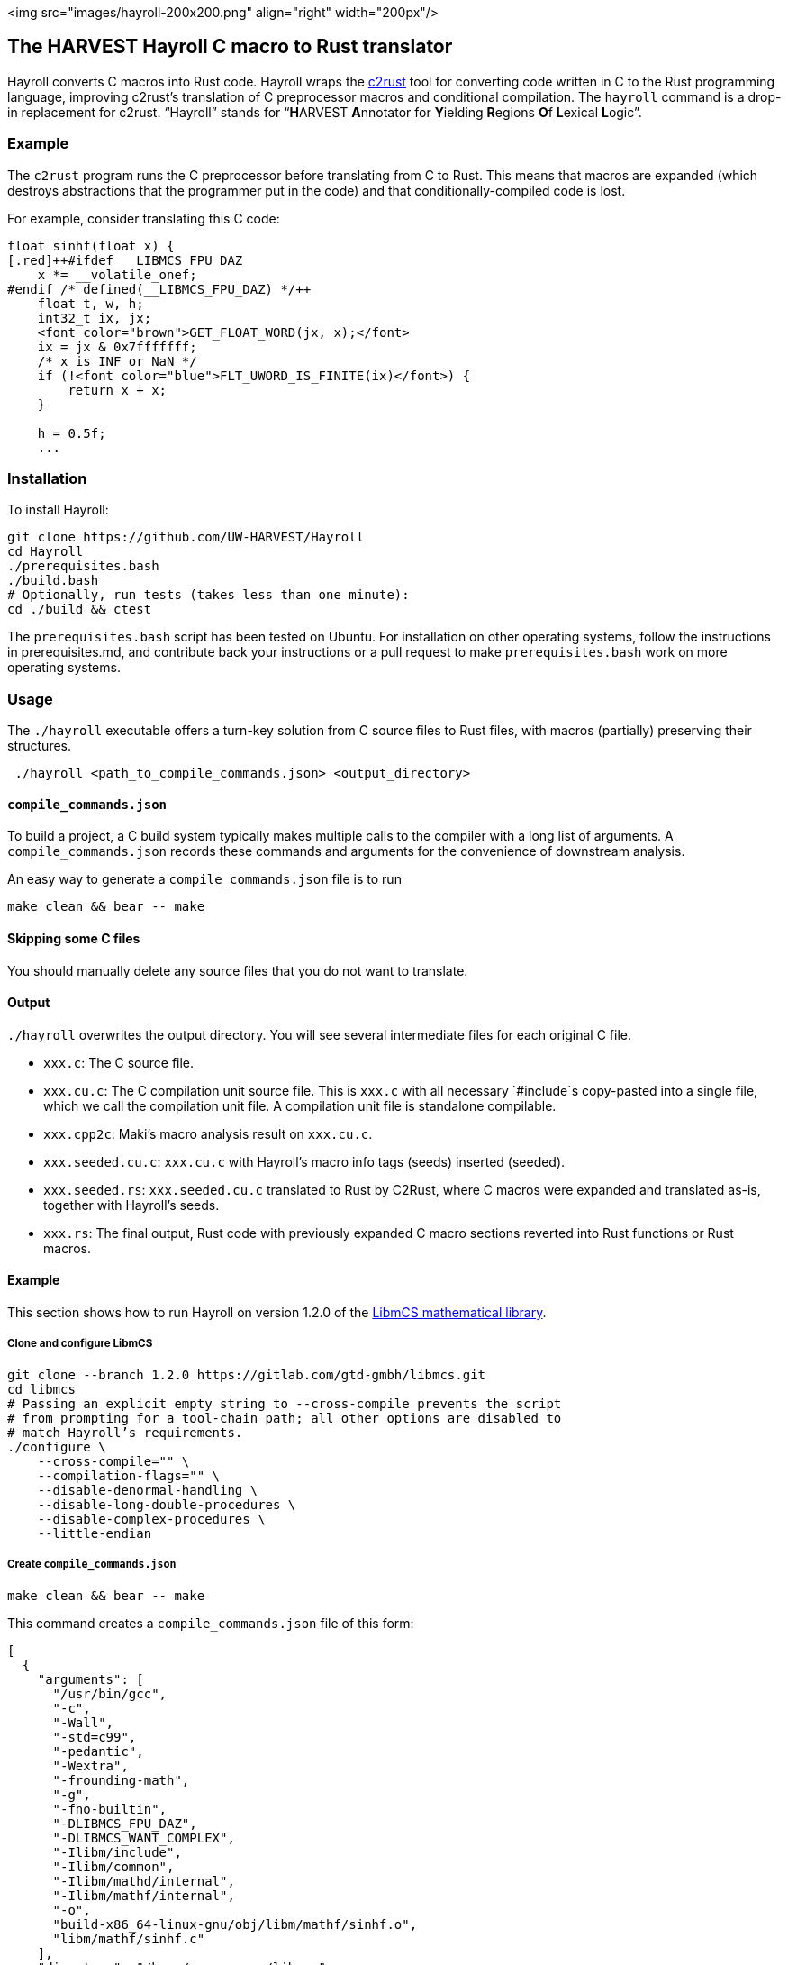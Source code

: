 <img src="images/hayroll-200x200.png" align="right" width="200px"/>

== The HARVEST Hayroll C macro to Rust translator

Hayroll converts C macros into Rust code. Hayroll wraps the
https://github.com/immunant/c2rust[c2rust] tool for converting code
written in C to the Rust programming language, improving c2rust’s
translation of C preprocessor macros and conditional compilation. The
`hayroll` command is a drop-in replacement for c2rust. "`Hayroll`"
stands for "`**H**ARVEST **A**nnotator for **Y**ielding **R**egions
**O**f **L**exical **L**ogic`".

=== Example

The `c2rust` program runs the C preprocessor before translating from C
to Rust. This means that macros are expanded (which destroys
abstractions that the programmer put in the code) and that
conditionally-compiled code is lost.

For example, consider translating this C code:

```c
float sinhf(float x) {
[.red]++#ifdef __LIBMCS_FPU_DAZ
    x *= __volatile_onef;
#endif /* defined(__LIBMCS_FPU_DAZ) */++
    float t, w, h;
    int32_t ix, jx;
    <font color="brown">GET_FLOAT_WORD(jx, x);</font>
    ix = jx & 0x7fffffff;
    /* x is INF or NaN */
    if (!<font color="blue">FLT_UWORD_IS_FINITE(ix)</font>) {
        return x + x;
    }

    h = 0.5f;
    ...
```


=== Installation

To install Hayroll:

....
git clone https://github.com/UW-HARVEST/Hayroll
cd Hayroll
./prerequisites.bash
./build.bash
# Optionally, run tests (takes less than one minute):
cd ./build && ctest
....

The `prerequisites.bash` script has been tested on Ubuntu. For
installation on other operating systems, follow the instructions in
prerequisites.md, and contribute back your instructions or a pull
request to make `prerequisites.bash` work on more operating systems.

=== Usage

The `./hayroll` executable offers a turn-key solution from C source
files to Rust files, with macros (partially) preserving their
structures.

....
 ./hayroll <path_to_compile_commands.json> <output_directory>
....

==== `compile++_++commands.json`

To build a project, a C build system typically makes multiple calls to the
compiler with a long list of arguments. A `compile_commands.json` records
these commands and arguments for the convenience of downstream analysis.

An easy way to generate a `compile++_++commands.json` file is to run

....
make clean && bear -- make
....

==== Skipping some C files

You should manually delete any source files that you do not want to translate.

==== Output

`./hayroll` overwrites the output directory. You will see several intermediate
files for each original C file.

* `xxx.c`: The C source file.
* `xxx.cu.c`: The C compilation unit source file. This is `xxx.c` with
all necessary `#include`s copy-pasted into a single file, which we call
the compilation unit file. A compilation unit file is standalone
compilable.
* `xxx.cpp2c`: Maki’s macro analysis result on `xxx.cu.c`.
* `xxx.seeded.cu.c`: `xxx.cu.c` with Hayroll’s macro info tags (seeds)
inserted (seeded).
* `xxx.seeded.rs`: `xxx.seeded.cu.c` translated to Rust by C2Rust, where
C macros were expanded and translated as-is, together with Hayroll’s
seeds.
* `xxx.rs`: The final output, Rust code with previously expanded C macro
sections reverted into Rust functions or Rust macros.

==== Example

This section shows how to run Hayroll on version 1.2.0 of the
https://gitlab.com/gtd-gmbh/libmcs[LibmCS mathematical library].

===== Clone and configure LibmCS

....
git clone --branch 1.2.0 https://gitlab.com/gtd-gmbh/libmcs.git
cd libmcs
# Passing an explicit empty string to --cross-compile prevents the script
# from prompting for a tool-chain path; all other options are disabled to
# match Hayroll’s requirements.
./configure \
    --cross-compile="" \
    --compilation-flags="" \
    --disable-denormal-handling \
    --disable-long-double-procedures \
    --disable-complex-procedures \
    --little-endian
....

===== Create `compile++_++commands.json`

....
make clean && bear -- make
....

This command creates a `compile++_++commands.json` file of this form:

....
[
  {
    "arguments": [
      "/usr/bin/gcc",
      "-c",
      "-Wall",
      "-std=c99",
      "-pedantic",
      "-Wextra",
      "-frounding-math",
      "-g",
      "-fno-builtin",
      "-DLIBMCS_FPU_DAZ",
      "-DLIBMCS_WANT_COMPLEX",
      "-Ilibm/include",
      "-Ilibm/common",
      "-Ilibm/mathd/internal",
      "-Ilibm/mathf/internal",
      "-o",
      "build-x86_64-linux-gnu/obj/libm/mathf/sinhf.o",
      "libm/mathf/sinhf.c"
    ],
    "directory": "/home/<username>/libmcs",
    "file": "/home/<username>/libmcs/libm/mathf/sinhf.c",
    "output": "/home/<username>/libmcs/build-x86_64-linux-gnu/obj/libm/mathf/sinhf.o"
  },
  ...
]
....

===== Remove some files

LibmCS uses complex numbers, but c2rust does not have full support for
complex numbers. Therefore, delete the source files under
`libm/complexf/`:

....
rm -rf libm/complexf/
....

===== Run Hayroll

....
/PATH/TO/hayroll compile_commands.json hayroll-output/
....

In the `hayroll-output/` directory, you will find files such as
`XXX.rs`.
